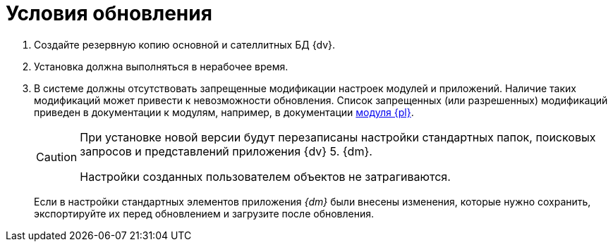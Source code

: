 = Условия обновления

. Создайте резервную копию основной и сателлитных БД {dv}.
. Установка должна выполняться в нерабочее время.
. В системе должны отсутствовать запрещенные модификации настроек модулей и приложений. Наличие таких модификаций может привести к невозможности обновления. Список запрещенных (или разрешенных) модификаций приведен в документации к модулям, например, в документации xref:platform:common:restrictions.adoc[модуля {pl}].
+
[CAUTION]
====
При установке новой версии будут перезаписаны настройки стандартных папок, поисковых запросов и представлений приложения {dv} 5. {dm}.

Настройки созданных пользователем объектов не затрагиваются.
====
+
Если в настройки стандартных элементов приложения _{dm}_ были внесены изменения, которые нужно сохранить, экспортируйте их перед обновлением и загрузите после обновления.
